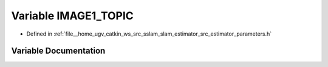 .. _exhale_variable_slam__estimator_2src_2estimator_2parameters_8h_1a75d786606bc9b47451e3ba8cebcc835b:

Variable IMAGE1_TOPIC
=====================

- Defined in :ref:`file__home_ugv_catkin_ws_src_sslam_slam_estimator_src_estimator_parameters.h`


Variable Documentation
----------------------


.. doxygenvariable:: IMAGE1_TOPIC
